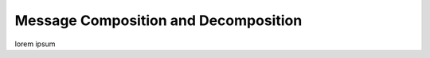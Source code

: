 .. _message_composition:

Message Composition and Decomposition
=====================================

lorem ipsum